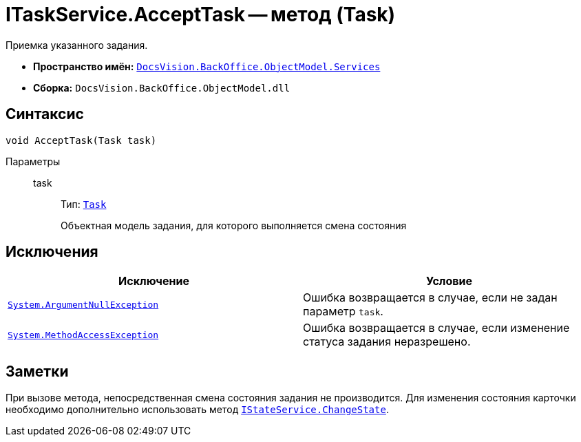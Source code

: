 = ITaskService.AcceptTask -- метод (Task)

Приемка указанного задания.

* *Пространство имён:* `xref:api/DocsVision/BackOffice/ObjectModel/Services/Services_NS.adoc[DocsVision.BackOffice.ObjectModel.Services]`
* *Сборка:* `DocsVision.BackOffice.ObjectModel.dll`

== Синтаксис

[source,csharp]
----
void AcceptTask(Task task)
----

Параметры::
task:::
Тип: `xref:api/DocsVision/BackOffice/ObjectModel/Task_CL.adoc[Task]`
+
Объектная модель задания, для которого выполняется смена состояния

== Исключения

[cols=",",options="header"]
|===
|Исключение |Условие
|`http://msdn.microsoft.com/ru-ru/library/system.argumentnullexception.aspx[System.ArgumentNullException]` |Ошибка возвращается в случае, если не задан параметр `task`.
|`http://msdn.microsoft.com/ru-ru/library/system.methodaccessexception.aspx[System.MethodAccessException]` |Ошибка возвращается в случае, если изменение статуса задания неразрешено.
|===

== Заметки

При вызове метода, непосредственная смена состояния задания не производится. Для изменения состояния карточки необходимо дополнительно использовать метод `xref:api/DocsVision/BackOffice/ObjectModel/Services/IStateService.ChangeState_MT.adoc[IStateService.ChangeState]`.
